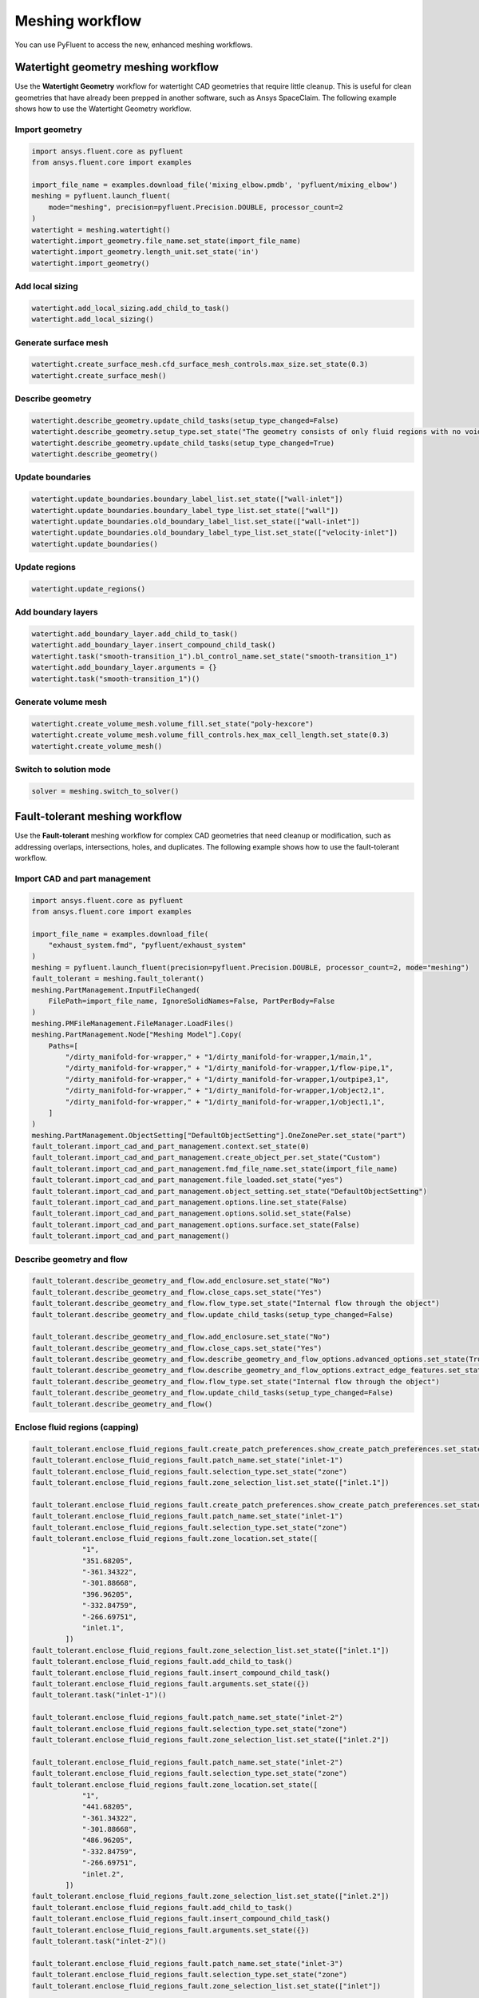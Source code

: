 .. _ref_new_meshing_workflows_guide:

Meshing workflow
================
You can use PyFluent to access the new, enhanced meshing workflows.

Watertight geometry meshing workflow
------------------------------------
Use the **Watertight Geometry** workflow for watertight CAD geometries that
require little cleanup. This is useful for clean geometries that have already
been prepped in another software, such as Ansys SpaceClaim.
The following example shows how to use the Watertight Geometry workflow.

Import geometry
~~~~~~~~~~~~~~~

.. code:: python

    import ansys.fluent.core as pyfluent
    from ansys.fluent.core import examples

    import_file_name = examples.download_file('mixing_elbow.pmdb', 'pyfluent/mixing_elbow')
    meshing = pyfluent.launch_fluent(
        mode="meshing", precision=pyfluent.Precision.DOUBLE, processor_count=2
    )
    watertight = meshing.watertight()
    watertight.import_geometry.file_name.set_state(import_file_name)
    watertight.import_geometry.length_unit.set_state('in')
    watertight.import_geometry()

Add local sizing
~~~~~~~~~~~~~~~~

.. code:: python

    watertight.add_local_sizing.add_child_to_task()
    watertight.add_local_sizing()

Generate surface mesh
~~~~~~~~~~~~~~~~~~~~~

.. code:: python

    watertight.create_surface_mesh.cfd_surface_mesh_controls.max_size.set_state(0.3)
    watertight.create_surface_mesh()

Describe geometry
~~~~~~~~~~~~~~~~~

.. code:: python

    watertight.describe_geometry.update_child_tasks(setup_type_changed=False)
    watertight.describe_geometry.setup_type.set_state("The geometry consists of only fluid regions with no voids")
    watertight.describe_geometry.update_child_tasks(setup_type_changed=True)
    watertight.describe_geometry()

Update boundaries
~~~~~~~~~~~~~~~~~

.. code:: python

    watertight.update_boundaries.boundary_label_list.set_state(["wall-inlet"])
    watertight.update_boundaries.boundary_label_type_list.set_state(["wall"])
    watertight.update_boundaries.old_boundary_label_list.set_state(["wall-inlet"])
    watertight.update_boundaries.old_boundary_label_type_list.set_state(["velocity-inlet"])
    watertight.update_boundaries()

Update regions
~~~~~~~~~~~~~~

.. code:: python

    watertight.update_regions()

Add boundary layers
~~~~~~~~~~~~~~~~~~~

.. code:: python

    watertight.add_boundary_layer.add_child_to_task()
    watertight.add_boundary_layer.insert_compound_child_task()
    watertight.task("smooth-transition_1").bl_control_name.set_state("smooth-transition_1")
    watertight.add_boundary_layer.arguments = {}
    watertight.task("smooth-transition_1")()

Generate volume mesh
~~~~~~~~~~~~~~~~~~~~

.. code:: python

    watertight.create_volume_mesh.volume_fill.set_state("poly-hexcore")
    watertight.create_volume_mesh.volume_fill_controls.hex_max_cell_length.set_state(0.3)
    watertight.create_volume_mesh()

Switch to solution mode
~~~~~~~~~~~~~~~~~~~~~~~

.. code:: python

    solver = meshing.switch_to_solver()

Fault-tolerant meshing workflow
-------------------------------
Use the **Fault-tolerant** meshing workflow for complex CAD geometries that need
cleanup or modification, such as addressing overlaps, intersections, holes, and duplicates.
The following example shows how to use the fault-tolerant workflow.

Import CAD and part management
~~~~~~~~~~~~~~~~~~~~~~~~~~~~~~

.. code:: python

    import ansys.fluent.core as pyfluent
    from ansys.fluent.core import examples

    import_file_name = examples.download_file(
        "exhaust_system.fmd", "pyfluent/exhaust_system"
    )
    meshing = pyfluent.launch_fluent(precision=pyfluent.Precision.DOUBLE, processor_count=2, mode="meshing")
    fault_tolerant = meshing.fault_tolerant()
    meshing.PartManagement.InputFileChanged(
        FilePath=import_file_name, IgnoreSolidNames=False, PartPerBody=False
    )
    meshing.PMFileManagement.FileManager.LoadFiles()
    meshing.PartManagement.Node["Meshing Model"].Copy(
        Paths=[
            "/dirty_manifold-for-wrapper," + "1/dirty_manifold-for-wrapper,1/main,1",
            "/dirty_manifold-for-wrapper," + "1/dirty_manifold-for-wrapper,1/flow-pipe,1",
            "/dirty_manifold-for-wrapper," + "1/dirty_manifold-for-wrapper,1/outpipe3,1",
            "/dirty_manifold-for-wrapper," + "1/dirty_manifold-for-wrapper,1/object2,1",
            "/dirty_manifold-for-wrapper," + "1/dirty_manifold-for-wrapper,1/object1,1",
        ]
    )
    meshing.PartManagement.ObjectSetting["DefaultObjectSetting"].OneZonePer.set_state("part")
    fault_tolerant.import_cad_and_part_management.context.set_state(0)
    fault_tolerant.import_cad_and_part_management.create_object_per.set_state("Custom")
    fault_tolerant.import_cad_and_part_management.fmd_file_name.set_state(import_file_name)
    fault_tolerant.import_cad_and_part_management.file_loaded.set_state("yes")
    fault_tolerant.import_cad_and_part_management.object_setting.set_state("DefaultObjectSetting")
    fault_tolerant.import_cad_and_part_management.options.line.set_state(False)
    fault_tolerant.import_cad_and_part_management.options.solid.set_state(False)
    fault_tolerant.import_cad_and_part_management.options.surface.set_state(False)
    fault_tolerant.import_cad_and_part_management()

Describe geometry and flow
~~~~~~~~~~~~~~~~~~~~~~~~~~

.. code:: python

    fault_tolerant.describe_geometry_and_flow.add_enclosure.set_state("No")
    fault_tolerant.describe_geometry_and_flow.close_caps.set_state("Yes")
    fault_tolerant.describe_geometry_and_flow.flow_type.set_state("Internal flow through the object")
    fault_tolerant.describe_geometry_and_flow.update_child_tasks(setup_type_changed=False)

    fault_tolerant.describe_geometry_and_flow.add_enclosure.set_state("No")
    fault_tolerant.describe_geometry_and_flow.close_caps.set_state("Yes")
    fault_tolerant.describe_geometry_and_flow.describe_geometry_and_flow_options.advanced_options.set_state(True)
    fault_tolerant.describe_geometry_and_flow.describe_geometry_and_flow_options.extract_edge_features.set_state("Yes")
    fault_tolerant.describe_geometry_and_flow.flow_type.set_state("Internal flow through the object")
    fault_tolerant.describe_geometry_and_flow.update_child_tasks(setup_type_changed=False)
    fault_tolerant.describe_geometry_and_flow()

Enclose fluid regions (capping)
~~~~~~~~~~~~~~~~~~~~~~~~~~~~~~~

.. code:: python

    fault_tolerant.enclose_fluid_regions_fault.create_patch_preferences.show_create_patch_preferences.set_state(False)
    fault_tolerant.enclose_fluid_regions_fault.patch_name.set_state("inlet-1")
    fault_tolerant.enclose_fluid_regions_fault.selection_type.set_state("zone")
    fault_tolerant.enclose_fluid_regions_fault.zone_selection_list.set_state(["inlet.1"])

    fault_tolerant.enclose_fluid_regions_fault.create_patch_preferences.show_create_patch_preferences.set_state(False)
    fault_tolerant.enclose_fluid_regions_fault.patch_name.set_state("inlet-1")
    fault_tolerant.enclose_fluid_regions_fault.selection_type.set_state("zone")
    fault_tolerant.enclose_fluid_regions_fault.zone_location.set_state([
                "1",
                "351.68205",
                "-361.34322",
                "-301.88668",
                "396.96205",
                "-332.84759",
                "-266.69751",
                "inlet.1",
            ])
    fault_tolerant.enclose_fluid_regions_fault.zone_selection_list.set_state(["inlet.1"])
    fault_tolerant.enclose_fluid_regions_fault.add_child_to_task()
    fault_tolerant.enclose_fluid_regions_fault.insert_compound_child_task()
    fault_tolerant.enclose_fluid_regions_fault.arguments.set_state({})
    fault_tolerant.task("inlet-1")()

    fault_tolerant.enclose_fluid_regions_fault.patch_name.set_state("inlet-2")
    fault_tolerant.enclose_fluid_regions_fault.selection_type.set_state("zone")
    fault_tolerant.enclose_fluid_regions_fault.zone_selection_list.set_state(["inlet.2"])

    fault_tolerant.enclose_fluid_regions_fault.patch_name.set_state("inlet-2")
    fault_tolerant.enclose_fluid_regions_fault.selection_type.set_state("zone")
    fault_tolerant.enclose_fluid_regions_fault.zone_location.set_state([
                "1",
                "441.68205",
                "-361.34322",
                "-301.88668",
                "486.96205",
                "-332.84759",
                "-266.69751",
                "inlet.2",
            ])
    fault_tolerant.enclose_fluid_regions_fault.zone_selection_list.set_state(["inlet.2"])
    fault_tolerant.enclose_fluid_regions_fault.add_child_to_task()
    fault_tolerant.enclose_fluid_regions_fault.insert_compound_child_task()
    fault_tolerant.enclose_fluid_regions_fault.arguments.set_state({})
    fault_tolerant.task("inlet-2")()

    fault_tolerant.enclose_fluid_regions_fault.patch_name.set_state("inlet-3")
    fault_tolerant.enclose_fluid_regions_fault.selection_type.set_state("zone")
    fault_tolerant.enclose_fluid_regions_fault.zone_selection_list.set_state(["inlet"])

    fault_tolerant.enclose_fluid_regions_fault.patch_name.set_state("inlet-3")
    fault_tolerant.enclose_fluid_regions_fault.selection_type.set_state("zone")
    fault_tolerant.enclose_fluid_regions_fault.zone_location.set_state([
                "1",
                "261.68205",
                "-361.34322",
                "-301.88668",
                "306.96205",
                "-332.84759",
                "-266.69751",
                "inlet",
            ])
    fault_tolerant.enclose_fluid_regions_fault.zone_selection_list.set_state(["inlet"])
    fault_tolerant.enclose_fluid_regions_fault.add_child_to_task()
    fault_tolerant.enclose_fluid_regions_fault.insert_compound_child_task()
    fault_tolerant.enclose_fluid_regions_fault.arguments.set_state({})
    fault_tolerant.task("inlet-3")()

    fault_tolerant.enclose_fluid_regions_fault.patch_name.set_state("outlet-1")
    fault_tolerant.enclose_fluid_regions_fault.selection_type.set_state("zone")
    fault_tolerant.enclose_fluid_regions_fault.zone_selection_list.set_state(["outlet"])
    fault_tolerant.enclose_fluid_regions_fault.zone_type.set_state("pressure-outlet")

    fault_tolerant.enclose_fluid_regions_fault.patch_name.set_state("outlet-1")
    fault_tolerant.enclose_fluid_regions_fault.selection_type.set_state("zone")
    fault_tolerant.enclose_fluid_regions_fault.zone_location.set_state([
                "1",
                "352.22702",
                "-197.8957",
                "84.102381",
                "394.41707",
                "-155.70565",
                "84.102381",
                "outlet",
            ])
    fault_tolerant.enclose_fluid_regions_fault.zone_selection_list.set_state(["outlet"])
    fault_tolerant.enclose_fluid_regions_fault.zone_type.set_state("pressure-outlet")
    fault_tolerant.enclose_fluid_regions_fault.add_child_to_task()
    fault_tolerant.enclose_fluid_regions_fault.insert_compound_child_task()
    fault_tolerant.enclose_fluid_regions_fault.arguments.set_state({})
    fault_tolerant.task("outlet-1")()

Extract edge features
~~~~~~~~~~~~~~~~~~~~~

.. code:: python

    fault_tolerant.extract_edge_features.extract_method_type.set_state("Intersection Loops")
    fault_tolerant.extract_edge_features.object_selection_list.set_state(["flow_pipe", "main"])
    fault_tolerant.extract_edge_features.add_child_to_task()
    fault_tolerant.extract_edge_features.insert_compound_child_task()

    fault_tolerant.extract_edge_features.extract_edges_name.set_state("edge-group-1")
    fault_tolerant.extract_edge_features.extract_method_type.set_state("Intersection Loops")
    fault_tolerant.extract_edge_features.object_selection_list.set_state(["flow_pipe", "main"])

    fault_tolerant.extract_edge_features.arguments.set_state({})
    fault_tolerant.task("edge-group-1")()

Identify regions
~~~~~~~~~~~~~~~~

.. code:: python

    fault_tolerant.identify_regions.selection_type.set_state("zone")
    fault_tolerant.identify_regions.x.set_state(377.322045740589)
    fault_tolerant.identify_regions.y.set_state(-176.800676988458)
    fault_tolerant.identify_regions.z.set_state(-37.0764628583475)
    fault_tolerant.identify_regions.zone_selection_list.set_state(["main.1"])

    fault_tolerant.identify_regions.selection_type.set_state("zone")
    fault_tolerant.identify_regions.x.set_state(377.322045740589)
    fault_tolerant.identify_regions.y.set_state(-176.800676988458)
    fault_tolerant.identify_regions.z.set_state(-37.0764628583475)
    fault_tolerant.identify_regions.zone_location.set_state([
                "1",
                "213.32205",
                "-225.28068",
                "-158.25531",
                "541.32205",
                "-128.32068",
                "84.102381",
                "main.1",
            ])
    fault_tolerant.identify_regions.zone_selection_list.set_state(["main.1"])
    fault_tolerant.identify_regions.add_child_to_task()
    fault_tolerant.identify_regions.insert_compound_child_task()

    fault_tolerant.task("fluid-region-1").material_points_name.set_state("fluid-region-1")
    fault_tolerant.task("fluid-region-1").selection_type.set_state("zone")
    fault_tolerant.identify_regions.x.set_state(377.322045740589)
    fault_tolerant.identify_regions.y.set_state(-176.800676988458)
    fault_tolerant.identify_regions.z.set_state(-37.0764628583475)
    fault_tolerant.identify_regions.zone_location.set_state([
                "1",
                "213.32205",
                "-225.28068",
                "-158.25531",
                "541.32205",
                "-128.32068",
                "84.102381",
                "main.1",
            ])
    fault_tolerant.identify_regions.zone_selection_list.set_state(["main.1"])
    fault_tolerant.identify_regions.arguments.set_state({})
    fault_tolerant.task("fluid-region-1")()

    fault_tolerant.identify_regions.material_points_name.set_state("void-region-1")
    fault_tolerant.identify_regions.new_region_type.set_state("void")
    fault_tolerant.identify_regions.object_selection_list.set_state(["inlet-1", "inlet-2", "inlet-3", "main"])
    fault_tolerant.identify_regions.x.set_state(374.722045740589)
    fault_tolerant.identify_regions.y.set_state(-278.9775145640143)
    fault_tolerant.identify_regions.z.set_state(-161.1700719416913)
    fault_tolerant.identify_regions.add_child_to_task()
    fault_tolerant.identify_regions.insert_compound_child_task()
    fault_tolerant.identify_regions.arguments.set_state({})
    fault_tolerant.task("void-region-1")()

Define leakage threshold
~~~~~~~~~~~~~~~~~~~~~~~~

.. code:: python

    fault_tolerant.define_leakage_threshold.add_child.set_state("yes")
    fault_tolerant.define_leakage_threshold.flip_direction.set_state(True)
    fault_tolerant.define_leakage_threshold.plane_direction.set_state("X")
    fault_tolerant.define_leakage_threshold.region_selection_single.set_state("void-region-1")
    fault_tolerant.define_leakage_threshold.add_child_to_task()
    fault_tolerant.define_leakage_threshold.insert_compound_child_task()

    fault_tolerant.task("leakage-1").arguments.set_state(
        {
            "AddChild": "yes",
            "FlipDirection": True,
            "LeakageName": "leakage-1",
            "PlaneDirection": "X",
            "RegionSelectionSingle": "void-region-1",
        }
    )

    fault_tolerant.define_leakage_threshold.add_child.set_state("yes")

    fault_tolerant.task("leakage-1")()

Update regions settings
~~~~~~~~~~~~~~~~~~~~~~~

.. code:: python

    fault_tolerant.update_region_settings.all_region_filter_categories.set_state(["2"] * 5 + ["1"] * 2)
    fault_tolerant.update_region_settings.all_region_leakage_size_list.set_state(["none"] * 6 + ["6.4"])
    fault_tolerant.update_region_settings.all_region_linked_construction_surface_list.set_state(["n/a"] * 6 + ["no"])
    fault_tolerant.update_region_settings.all_region_mesh_method_list.set_state(["none"] * 6 + ["wrap"])
    fault_tolerant.update_region_settings.all_region_name_list.set_state([
                "main",
                "flow_pipe",
                "outpipe3",
                "object2",
                "object1",
                "void-region-1",
                "fluid-region-1",
            ])
    fault_tolerant.update_region_settings.all_region_overset_componen_list.set_state(["no"] * 7)
    fault_tolerant.update_region_settings.all_region_source_list.set_state(["object"] * 5 + ["mpt"] * 2)
    fault_tolerant.update_region_settings.all_region_type_list.set_state(["void"] * 6 + ["fluid"])
    fault_tolerant.update_region_settings.all_region_volume_fill_list.set_state(["none"] * 6 + ["tet"])
    fault_tolerant.update_region_settings.filter_category.set_state("Identified Regions")
    fault_tolerant.update_region_settings.old_region_leakage_size_list.set_state([""])
    fault_tolerant.update_region_settings.old_region_mesh_method_list.set_state(["wrap"])
    fault_tolerant.update_region_settings.old_region_name_list.set_state(["fluid-region-1"])
    fault_tolerant.update_region_settings.old_region_overset_componen_list.set_state(["no"])
    fault_tolerant.update_region_settings.old_region_type_list.set_state(["fluid"])
    fault_tolerant.update_region_settings.old_region_volume_fill_list.set_state(["hexcore"])
    fault_tolerant.update_region_settings.region_leakage_size_list.set_state([""])
    fault_tolerant.update_region_settings.region_mesh_method_list.set_state(["wrap"])
    fault_tolerant.update_region_settings.region_name_list.set_state(["fluid-region-1"])
    fault_tolerant.update_region_settings.region_overset_componen_list.set_state(["no"])
    fault_tolerant.update_region_settings.region_type_list.set_state(["fluid"])
    fault_tolerant.update_region_settings.region_volume_fill_list.set_state(["tet"])
    fault_tolerant.update_region_settings()

Choose mesh control options
~~~~~~~~~~~~~~~~~~~~~~~~~~~

.. code:: python

    fault_tolerant.choose_mesh_control_options()

Generate surface mesh
~~~~~~~~~~~~~~~~~~~~~

.. code:: python

    fault_tolerant.generate_surface_mesh()

Update boundaries
~~~~~~~~~~~~~~~~~

.. code:: python

    fault_tolerant.update_boundaries_ftm()

Add boundary layers
~~~~~~~~~~~~~~~~~~~

.. code:: python

    fault_tolerant.add_boundary_layer_ftm.add_child_to_task()
    fault_tolerant.add_boundary_layer_ftm.insert_compound_child_task()
    fault_tolerant.task("aspect-ratio_1").bl_control_name.set_state("aspect-ratio_1")
    fault_tolerant.add_boundary_layer_ftm.arguments.set_state({})
    fault_tolerant.task("aspect-ratio_1")()

Generate volume mesh
~~~~~~~~~~~~~~~~~~~~

.. code:: python

    fault_tolerant.create_volume_mesh.all_region_name_list.set_state([
                "main",
                "flow_pipe",
                "outpipe3",
                "object2",
                "object1",
                "void-region-1",
                "fluid-region-1",
            ])
    fault_tolerant.create_volume_mesh.all_region_size_list.set_state(["11.33375"] * 7)
    fault_tolerant.create_volume_mesh.all_region_volume_fill_list.set_state(["none"] * 6 + ["tet"])
    fault_tolerant.create_volume_mesh.enable_parallel.set_state(True)
    fault_tolerant.create_volume_mesh()

Switch to solution mode
~~~~~~~~~~~~~~~~~~~~~~~

.. code:: python

    solver = meshing.switch_to_solver()


2D meshing workflow
-------------------
Use the **2D** meshing workflow to mesh specific two-dimensional geometries.
The following example shows how to use the 2D meshing workflow.

Import geometry
~~~~~~~~~~~~~~~

.. code:: python

    import ansys.fluent.core as pyfluent
    from ansys.fluent.core import examples

    import_file_name = examples.download_file('NACA0012.fmd', 'pyfluent/airfoils')
    meshing = pyfluent.launch_fluent(
        mode="meshing", precision=pyfluent.Precision.DOUBLE, processor_count=2
    )
    two_dim_mesh = meshing.two_dimensional_meshing()

    two_dim_mesh.load_cad_geometry_2d.file_name = import_file_name
    two_dim_mesh.load_cad_geometry_2d.length_unit = "mm"
    two_dim_mesh.load_cad_geometry_2d.refaceting.refacet = False
    two_dim_mesh.load_cad_geometry_2d()

Set regions and boundaries
~~~~~~~~~~~~~~~~~~~~~~~~~~

.. code:: python

    two_dim_mesh.update_regions_2d()
    two_dim_mesh.update_boundaries_2d.selection_type = "zone"
    two_dim_mesh.update_boundaries_2d()

Define global sizing
~~~~~~~~~~~~~~~~~~~~

.. code:: python

    two_dim_mesh.define_global_sizing_2d.curvature_normal_angle = 20
    two_dim_mesh.define_global_sizing_2d.max_size = 2000.0
    two_dim_mesh.define_global_sizing_2d.min_size = 5.0
    two_dim_mesh.define_global_sizing_2d.size_functions = "Curvature"
    two_dim_mesh.define_global_sizing_2d()

Adding BOI
~~~~~~~~~~

.. code:: python

    two_dim_mesh.add_local_sizing_2d.add_child = "yes"
    two_dim_mesh.add_local_sizing_2d.boi_control_name = "boi_1"
    two_dim_mesh.add_local_sizing_2d.boi_execution = "Body Of Influence"
    two_dim_mesh.add_local_sizing_2d.boi_face_label_list = ["boi"]
    two_dim_mesh.add_local_sizing_2d.boi_size = 50.0
    two_dim_mesh.add_local_sizing_2d.boi_zoneor_label = "label"
    two_dim_mesh.add_local_sizing_2d.draw_size_control = True
    two_dim_mesh.add_local_sizing_2d.add_child_and_update(defer_update=False)

Set edge sizing
~~~~~~~~~~~~~~~

.. code:: python

    two_dim_mesh.add_local_sizing_2d.add_child = "yes"
    two_dim_mesh.add_local_sizing_2d.boi_control_name = "edgesize_1"
    two_dim_mesh.add_local_sizing_2d.boi_execution = "Edge Size"
    two_dim_mesh.add_local_sizing_2d.boi_size = 5.0
    two_dim_mesh.add_local_sizing_2d.boi_zoneor_label = "label"
    two_dim_mesh.add_local_sizing_2d.draw_size_control = True
    two_dim_mesh.add_local_sizing_2d.edge_label_list = ["airfoil-te"]
    two_dim_mesh.add_local_sizing_2d.add_child_and_update(defer_update=False)

Set curvature sizing
~~~~~~~~~~~~~~~~~~~~

.. code:: python

    two_dim_mesh.add_local_sizing_2d.add_child = "yes"
    two_dim_mesh.add_local_sizing_2d.boi_control_name = "curvature_1"
    two_dim_mesh.add_local_sizing_2d.boi_curvature_normal_angle = 10
    two_dim_mesh.add_local_sizing_2d.boi_execution = "Curvature"
    two_dim_mesh.add_local_sizing_2d.boi_max_size = 2
    two_dim_mesh.add_local_sizing_2d.boi_min_size = 1.5
    two_dim_mesh.add_local_sizing_2d.boi_scope_to = "edges"
    two_dim_mesh.add_local_sizing_2d.boi_zoneor_label = "label"
    two_dim_mesh.add_local_sizing_2d.draw_size_control = True
    two_dim_mesh.add_local_sizing_2d.edge_label_list = ["airfoil"]
    two_dim_mesh.add_local_sizing_2d.add_child_and_update(defer_update=False)

Add boundary layer
~~~~~~~~~~~~~~~~~~

.. code:: python

    two_dim_mesh.add_2d_boundary_layers.add_child = "yes"
    two_dim_mesh.add_2d_boundary_layers.bl_control_name = "aspect-ratio_1"
    two_dim_mesh.add_2d_boundary_layers.number_of_layers = 4
    two_dim_mesh.add_2d_boundary_layers.offset_method_type = "aspect-ratio"
    two_dim_mesh.add_2d_boundary_layers.add_child_and_update(defer_update=False)

Generate surface mesh
~~~~~~~~~~~~~~~~~~~~~

.. code:: python

    two_dim_mesh.generate_initial_surface_mesh.surface2_d_preferences.merge_edge_zones_based_on_labels = (
        "no"
    )
    two_dim_mesh.generate_initial_surface_mesh.surface2_d_preferences.merge_face_zones_based_on_labels = (
        "no"
    )
    two_dim_mesh.generate_initial_surface_mesh.surface2_d_preferences.show_advanced_options = (
        True
    )
    two_dim_mesh.generate_initial_surface_mesh()

    two_dim_mesh.task("aspect-ratio_1").revert()
    two_dim_mesh.task("aspect-ratio_1").add_child = "yes"
    two_dim_mesh.task("aspect-ratio_1").bl_control_name = "uniform_1"
    two_dim_mesh.task("aspect-ratio_1").first_layer_height = 2
    two_dim_mesh.task("aspect-ratio_1").number_of_layers = 4
    two_dim_mesh.task("aspect-ratio_1").offset_method_type = "uniform"
    two_dim_mesh.task("aspect-ratio_1")()

    two_dim_mesh.generate_initial_surface_mesh.surface2_d_preferences.merge_edge_zones_based_on_labels = (
        "no"
    )
    two_dim_mesh.generate_initial_surface_mesh.surface2_d_preferences.merge_face_zones_based_on_labels = (
        "no"
    )
    two_dim_mesh.generate_initial_surface_mesh.surface2_d_preferences.show_advanced_options = (
        True
    )
    two_dim_mesh.generate_initial_surface_mesh()

    two_dim_mesh.task("uniform_1").revert()
    two_dim_mesh.task("uniform_1").add_child = "yes"
    two_dim_mesh.task("uniform_1").bl_control_name = "smooth-transition_1"
    two_dim_mesh.task("uniform_1").first_layer_height = 2
    two_dim_mesh.task("uniform_1").number_of_layers = 7
    two_dim_mesh.task("uniform_1").offset_method_type = "smooth-transition"
    two_dim_mesh.task("uniform_1")()

    two_dim_mesh.generate_initial_surface_mesh.surface2_d_preferences.merge_edge_zones_based_on_labels = (
        "no"
    )
    two_dim_mesh.generate_initial_surface_mesh.surface2_d_preferences.merge_face_zones_based_on_labels = (
        "no"
    )
    two_dim_mesh.generate_initial_surface_mesh.surface2_d_preferences.show_advanced_options = (
        True
    )
    two_dim_mesh.generate_initial_surface_mesh()

Switch to solution mode
~~~~~~~~~~~~~~~~~~~~~~~

Switching to solver is not allowed in 2D Meshing mode.


Creating new meshing workflow
-----------------------------
Use the ``create_workflow()`` method to create a custom workflow.
The following example shows how to use this method.

Create workflow
~~~~~~~~~~~~~~~

.. code:: python

    import ansys.fluent.core as pyfluent
    from ansys.fluent.core import examples

    import_file_name = examples.download_file('mixing_elbow.pmdb', 'pyfluent/mixing_elbow')
    meshing = pyfluent.launch_fluent(
        mode="meshing", precision=pyfluent.Precision.DOUBLE, processor_count=2
    )
    created_workflow = meshing.create_workflow()

Insert first task
~~~~~~~~~~~~~~~~~

.. code:: python

    created_workflow.insertable_tasks.import_geometry.insert()
    created_workflow.import_geometry.file_name.set_state(import_file_name)
    created_workflow.import_geometry.length_unit.set_state('in')
    created_workflow.import_geometry()

Insert next task
~~~~~~~~~~~~~~~~

.. code:: python

    created_workflow.import_geometry.insertable_tasks.add_local_sizing.insert()
    created_workflow.add_local_sizing()


Loading a saved meshing workflow
--------------------------------
Use the ``load_workflow()`` method to create a custom workflow.
The following example shows how to use this method.

Load workflow
~~~~~~~~~~~~~

.. code:: python

    import ansys.fluent.core as pyfluent
    from ansys.fluent.core import examples

    saved_workflow_path = examples.download_file(
        "sample_watertight_workflow.wft", "pyfluent/meshing_workflow"
    )
    meshing = pyfluent.launch_fluent(
        mode="meshing", precision=pyfluent.Precision.DOUBLE, processor_count=2
    )
    loaded_workflow = meshing.load_workflow(file_path=saved_workflow_path)


Insert new task
---------------
You can insert new tasks into the meshing workflow in an object-oriented manner.

.. code:: python

    import ansys.fluent.core as pyfluent

    meshing = pyfluent.launch_fluent(
        mode="meshing", precision=pyfluent.Precision.DOUBLE, processor_count=2
    )
    watertight = meshing.watertight()
    watertight.import_geometry.insertable_tasks()
    watertight.import_geometry.insertable_tasks.set_up_rotational_periodic_boundaries.insert()

Duplicate tasks
~~~~~~~~~~~~~~~

.. code:: python

    watertight.import_geometry.insertable_tasks.import_boi_geometry.insert()
    watertight.import_geometry.insertable_tasks.import_boi_geometry.insert()
    assert watertight.import_boi_geometry.arguments()
    assert watertight.import_boi_geometry_1.arguments()


Current meshing workflow
------------------------
Use the ``current_workflow`` property to access an already loaded workflow.
The following example shows how to use this method.

Current workflow
~~~~~~~~~~~~~~~~

.. code:: python

    meshing.current_workflow

.. Note::
   The ``current_workflow`` property raises an attribute error when no workflow is initialized.


Mark as updated
---------------
Use the ``mark_as_updated()`` method to forcefully mark a task as updated.

.. code:: python

    watertight.import_geometry.mark_as_updated()


Sample use of ``arguments``
----------------------------
This simple example shows how to use the ``arguments`` attributes and explicit
attribute access methods in a watertight geometry meshing workflow.

.. Note::
   The ``command_arguments()`` method is deprecated.

.. code:: python

    >>> import ansys.fluent.core as pyfluent
    >>> from ansys.fluent.core import examples

    >>> import_file_name = examples.download_file("mixing_elbow.pmdb", "pyfluent/mixing_elbow")
    >>> meshing = pyfluent.launch_fluent(
    >>>     mode=pyfluent.FluentMode.MESHING,
    >>>     precision=pyfluent.Precision.DOUBLE,
    >>>     processor_count=2
    >>> )
    >>> watertight = meshing.watertight()

    >>> import_geometry = watertight.import_geometry
    >>> import_geometry.arguments()
    >>> import_geometry.arguments.file_name.is_read_only()
    >>> import_geometry.arguments.length_unit.is_active()
    >>> import_geometry.arguments.length_unit.allowed_values()
    >>> import_geometry.arguments.length_unit.default_value()
    >>> import_geometry.arguments.length_unit()
    >>> import_geometry.arguments.cad_import_options.one_zone_per()
    >>> import_geometry.arguments.cad_import_options.feature_angle.min()
